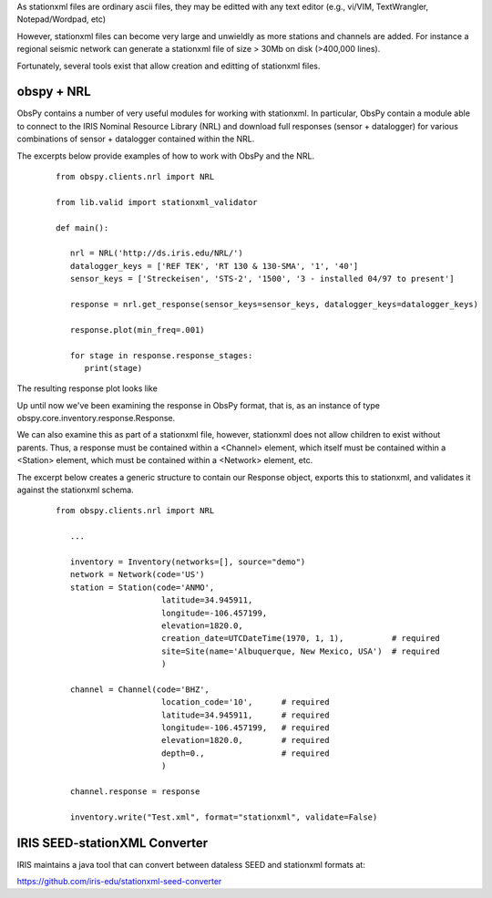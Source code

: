 .. Put any comments here
   Be sure to indent at this level to keep it in comment.

As stationxml files are ordinary ascii files, they may be editted with 
any text editor (e.g., vi/VIM, TextWrangler, Notepad/Wordpad, etc) 

However, stationxml files can become very large and unwieldly as more 
stations and channels are added.  For instance a regional seismic network
can generate a stationxml file of size > 30Mb on disk (>400,000 lines).

Fortunately, several tools exist that allow creation and editting of
stationxml files.

obspy + NRL
'''''''''''''''''''

ObsPy contains a number of very useful modules for working with stationxml.
In particular, ObsPy contain a module able to connect
to the IRIS Nominal Resource Library (NRL) and 
download full responses (sensor + datalogger) for various combinations
of sensor + datalogger contained within the NRL.

The excerpts below provide examples of how to work with ObsPy and the NRL.

    ::

      from obspy.clients.nrl import NRL

      from lib.valid import stationxml_validator

      def main():

         nrl = NRL('http://ds.iris.edu/NRL/')
         datalogger_keys = ['REF TEK', 'RT 130 & 130-SMA', '1', '40']
         sensor_keys = ['Streckeisen', 'STS-2', '1500', '3 - installed 04/97 to present']

         response = nrl.get_response(sensor_keys=sensor_keys, datalogger_keys=datalogger_keys)

         response.plot(min_freq=.001)

         for stage in response.response_stages:
            print(stage)


The resulting response plot looks like

.. image:: ./sts2-rt130.png


.. toggle-header::
    :header: Output for the response stages **Show/Hide Stages**

    ::

      <?xml version='1.0' encoding='UTF-8'?>

      Response type: PolesZerosResponseStage, Stage Sequence Number: 1
	    From M/S (Velocity in Meters per Second) to V (Volts)
	    Stage gain: 1500.0, defined at 1.00 Hz
	    Transfer function type: LAPLACE (RADIANS/SECOND)
	    Normalization factor: 3.4684e+17, Normalization frequency: 1.00 Hz
	    Poles: (-0.037-0.037j), (-0.037+0.037j), (-15.64+0j), (-97.34-400.7j), (-97.34+400.7j), (-374.8+0j), (-520.3+0j), (-10530-10050j), (-10530+10050j), (-13300+0j), (-255.097+0j)
	    Zeros: 0j, 0j, (-15.15+0j), (-176.6+0j), (-463.1-430.5j), (-463.1+430.5j)
      Response type: ResponseStage, Stage Sequence Number: 2
	    From V to V
	    Stage gain: 1.0, defined at 0.05 Hz
      Response type: CoefficientsTypeResponseStage, Stage Sequence Number: 3
	    From V (Volts) to COUNTS (Digital Counts)
	    Stage gain: 629129.0, defined at 0.05 Hz
	    Decimation:
		     Input Sample Rate: 102400.00 Hz
		     Decimation Factor: 1
		     Decimation Offset: 0
		     Decimation Delay: 0.00
		     Decimation Correction: 0.00
	    Transfer function type: DIGITAL
	    Contains 1 numerators and 0 denominators
      Response type: CoefficientsTypeResponseStage, Stage Sequence Number: 4
	    From COUNTS (Digital Counts) to COUNTS (Digital Counts)
	    Stage gain: 1.0, defined at 0.05 Hz
	    Decimation:
		     Input Sample Rate: 102400.00 Hz
		     Decimation Factor: 8
		     Decimation Offset: 0
		     Decimation Delay: 0.00
		     Decimation Correction: 0.00
	    Transfer function type: DIGITAL
	    Contains 29 numerators and 0 denominators
      Response type: CoefficientsTypeResponseStage, Stage Sequence Number: 5
	    From COUNTS (Digital Counts) to COUNTS (Digital Counts)
	    Stage gain: 1.0, defined at 0.05 Hz
	    Decimation:
		     Input Sample Rate: 12800.00 Hz
		     Decimation Factor: 2
		     Decimation Offset: 0
		     Decimation Delay: 0.00
		     Decimation Correction: 0.00
	    Transfer function type: DIGITAL
	    Contains 13 numerators and 0 denominators
      Response type: CoefficientsTypeResponseStage, Stage Sequence Number: 6
	    From COUNTS (Digital Counts) to COUNTS (Digital Counts)
	    Stage gain: 1.0, defined at 0.05 Hz
	    Decimation:
		     Input Sample Rate: 6400.00 Hz
		     Decimation Factor: 2
		     Decimation Offset: 0
		     Decimation Delay: 0.00
		     Decimation Correction: 0.00
	    Transfer function type: DIGITAL
	    Contains 13 numerators and 0 denominators
      Response type: CoefficientsTypeResponseStage, Stage Sequence Number: 7
	    From COUNTS (Digital Counts) to COUNTS (Digital Counts)
	    Stage gain: 1.0, defined at 0.05 Hz
	    Decimation:
		     Input Sample Rate: 3200.00 Hz
		     Decimation Factor: 2
		     Decimation Offset: 0
		     Decimation Delay: 0.00
		     Decimation Correction: 0.00
	    Transfer function type: DIGITAL
	    Contains 13 numerators and 0 denominators
      Response type: CoefficientsTypeResponseStage, Stage Sequence Number: 8
	    From COUNTS (Digital Counts) to COUNTS (Digital Counts)
	    Stage gain: 1.0, defined at 0.05 Hz
	    Decimation:
		     Input Sample Rate: 1600.00 Hz
		     Decimation Factor: 2
		     Decimation Offset: 0
		     Decimation Delay: 0.00
		     Decimation Correction: 0.00
	    Transfer function type: DIGITAL
	    Contains 13 numerators and 0 denominators
      Response type: CoefficientsTypeResponseStage, Stage Sequence Number: 9
	    From COUNTS (Digital Counts) to COUNTS (Digital Counts)
	    Stage gain: 1.0, defined at 0.05 Hz
	    Decimation:
		     Input Sample Rate: 800.00 Hz
		     Decimation Factor: 2
		     Decimation Offset: 0
		     Decimation Delay: 0.01
		     Decimation Correction: 0.01
	    Transfer function type: DIGITAL
	    Contains 13 numerators and 0 denominators
      Response type: CoefficientsTypeResponseStage, Stage Sequence Number: 10
	    From COUNTS (Digital Counts) to COUNTS (Digital Counts)
	    Stage gain: 1.0, defined at 0.05 Hz
	    Decimation:
		     Input Sample Rate: 400.00 Hz
		     Decimation Factor: 2
		     Decimation Offset: 0
		     Decimation Delay: 0.12
		     Decimation Correction: 0.12
	    Transfer function type: DIGITAL
	    Contains 101 numerators and 0 denominators
      Response type: CoefficientsTypeResponseStage, Stage Sequence Number: 11
	    From COUNTS (Digital Counts) to COUNTS (Digital Counts)
	    Stage gain: 1.0, defined at 0.05 Hz
	    Decimation:
		     Input Sample Rate: 200.00 Hz
		     Decimation Factor: 5
		     Decimation Offset: 0
		     Decimation Delay: 0.58
		     Decimation Correction: 0.58
	    Transfer function type: DIGITAL
	    Contains 235 numerators and 0 denominators




Up until now we've been examining the response in ObsPy format, that is, as an instance
of type obspy.core.inventory.response.Response.

We can also examine this as part of a stationxml file, however, stationxml
does not allow children to exist without parents.  Thus, a response must
be contained within a <Channel> element, which itself must be contained
within a <Station> element, which must be contained within a <Network>
element, etc.

The excerpt below creates a generic structure to contain our Response object,
exports this to stationxml, and validates it against the stationxml schema.

    ::

      from obspy.clients.nrl import NRL

         ...

         inventory = Inventory(networks=[], source="demo")
         network = Network(code='US')
         station = Station(code='ANMO',
                            latitude=34.945911,
                            longitude=-106.457199,
                            elevation=1820.0,
                            creation_date=UTCDateTime(1970, 1, 1),          # required
                            site=Site(name='Albuquerque, New Mexico, USA')  # required
                            )

         channel = Channel(code='BHZ',
                            location_code='10',      # required
                            latitude=34.945911,      # required
                            longitude=-106.457199,   # required
                            elevation=1820.0,        # required
                            depth=0.,                # required
                            )

         channel.response = response

         inventory.write("Test.xml", format="stationxml", validate=False)




.. toggle-header::
    :header: The output stationxml file looks like:

    ::

      <?xml version='1.0' encoding='UTF-8'?>

      Response type: PolesZerosResponseStage, Stage Sequence Number: 1


      <?xml version='1.0' encoding='UTF-8'?>
      <FDSNStationXML xmlns="http://www.fdsn.org/xml/station/1" schemaVersion="1.0">
      <Source>demo</Source>
      <Module>ObsPy 1.1.0</Module>
      <ModuleURI>https://www.obspy.org</ModuleURI>
      <Created>2020-02-07T22:26:54.123236</Created>
      <Network code="US">
         <Station code="ANMO">
            <Latitude unit="DEGREES">34.945911</Latitude>
            <Longitude unit="DEGREES">-106.457199</Longitude>
            <Elevation unit="METERS">1820.0</Elevation>
            <Site>
            <Name>Albuquerque, New Mexico, USA</Name>
            </Site>
            <CreationDate>1970-01-01T00:00:00</CreationDate>
            <Channel code="BHZ" locationCode="10">
            <Latitude unit="DEGREES">34.945911</Latitude>
            <Longitude unit="DEGREES">-106.457199</Longitude>
            <Elevation unit="METERS">1820.0</Elevation>
            <Depth unit="METERS">0.0</Depth>
            <Response>
               <InstrumentSensitivity>
                  <Value>941864732.6931986</Value>
                  <Frequency>1.0</Frequency>
                  <InputUnits>
                  <Name>M/S</Name>
                  <Description>Velocity in Meters per Second</Description>
                  </InputUnits>
                  <OutputUnits>
                  <Name>COUNTS</Name>
                  <Description>Digital Counts</Description>
                  </OutputUnits>
               </InstrumentSensitivity>
               <Stage number="1">
                  <PolesZeros>
                  <InputUnits>
                     <Name>M/S</Name>
                     <Description>Velocity in Meters per Second</Description>
                  </InputUnits>
                  <OutputUnits>
                     <Name>V</Name>
                     <Description>Volts</Description>
                  </OutputUnits>
                  <PzTransferFunctionType>LAPLACE (RADIANS/SECOND)</PzTransferFunctionType>
                  <NormalizationFactor>3.4684e+17</NormalizationFactor>
                  <NormalizationFrequency unit="HERTZ">1.0</NormalizationFrequency>
                  <Zero number="0">
                     <Real minusError="0.0" plusError="0.0">0.0</Real>
                     <Imaginary minusError="0.0" plusError="0.0">0.0</Imaginary>
                  </Zero>
                  <Zero number="1">
                     <Real minusError="0.0" plusError="0.0">0.0</Real>
                     <Imaginary minusError="0.0" plusError="0.0">0.0</Imaginary>
                  </Zero>
                  <Zero number="2">
                     <Real minusError="-15.15" plusError="-15.15">-15.15</Real>
                     <Imaginary minusError="0.0" plusError="0.0">0.0</Imaginary>
                  </Zero>
                  <Zero number="3">
                     <Real minusError="-176.6" plusError="-176.6">-176.6</Real>
                     <Imaginary minusError="0.0" plusError="0.0">0.0</Imaginary>
                  </Zero>
                  <Zero number="4">
                     <Real minusError="-463.1" plusError="-463.1">-463.1</Real>
                     <Imaginary minusError="-430.5" plusError="-430.5">-430.5</Imaginary>
                  </Zero>
                  <Zero number="5">
                     <Real minusError="-463.1" plusError="-463.1">-463.1</Real>
                     <Imaginary minusError="430.5" plusError="430.5">430.5</Imaginary>
                  </Zero>
                  <Pole number="0">
                     <Real minusError="-0.037" plusError="-0.037">-0.037</Real>
                     <Imaginary minusError="-0.037" plusError="-0.037">-0.037</Imaginary>
                  </Pole>
                  <Pole number="1">
                     <Real minusError="-0.037" plusError="-0.037">-0.037</Real>
                     <Imaginary minusError="0.037" plusError="0.037">0.037</Imaginary>
                  </Pole>
                  <Pole number="2">
                     <Real minusError="-15.64" plusError="-15.64">-15.64</Real>
                     <Imaginary minusError="0.0" plusError="0.0">0.0</Imaginary>
                  </Pole>
                  <Pole number="3">
                     <Real minusError="-97.34" plusError="-97.34">-97.34</Real>
                     <Imaginary minusError="-400.7" plusError="-400.7">-400.7</Imaginary>
                  </Pole>
                  <Pole number="4">
                     <Real minusError="-97.34" plusError="-97.34">-97.34</Real>
                     <Imaginary minusError="400.7" plusError="400.7">400.7</Imaginary>
                  </Pole>
                  <Pole number="5">
                     <Real minusError="-374.8" plusError="-374.8">-374.8</Real>
                     <Imaginary minusError="0.0" plusError="0.0">0.0</Imaginary>
                  </Pole>
                  <Pole number="6">
                     <Real minusError="-520.3" plusError="-520.3">-520.3</Real>
                     <Imaginary minusError="0.0" plusError="0.0">0.0</Imaginary>
                  </Pole>
                  <Pole number="7">
                     <Real minusError="-10530.0" plusError="-10530.0">-10530.0</Real>
                     <Imaginary minusError="-10050.0" plusError="-10050.0">-10050.0</Imaginary>
                  </Pole>
                  <Pole number="8">
                     <Real minusError="-10530.0" plusError="-10530.0">-10530.0</Real>
                     <Imaginary minusError="10050.0" plusError="10050.0">10050.0</Imaginary>
                  </Pole>
                  <Pole number="9">
                     <Real minusError="-13300.0" plusError="-13300.0">-13300.0</Real>
                     <Imaginary minusError="0.0" plusError="0.0">0.0</Imaginary>
                  </Pole>
                  <Pole number="10">
                     <Real minusError="-255.097" plusError="-255.097">-255.097</Real>
                     <Imaginary minusError="0.0" plusError="0.0">0.0</Imaginary>
                  </Pole>
                  </PolesZeros>
                  <StageGain>
                  <Value>1500.0</Value>
                  <Frequency>1.0</Frequency>
                  </StageGain>
               </Stage>
               <Stage number="2">
                  <StageGain>
                  <Value>1.0</Value>
                  <Frequency>0.05</Frequency>
                  </StageGain>
               </Stage>
               <Stage number="3">
                  <Coefficients>
                  <InputUnits>
                     <Name>V</Name>
                     <Description>Volts</Description>
                  </InputUnits>
                  <OutputUnits>
                     <Name>COUNTS</Name>
                     <Description>Digital Counts</Description>
                  </OutputUnits>
                  <CfTransferFunctionType>DIGITAL</CfTransferFunctionType>
                  <Numerator>1.0</Numerator>
                  </Coefficients>
                  <Decimation>
                  <InputSampleRate unit="HERTZ">102400.0</InputSampleRate>
                  <Factor>1</Factor>
                  <Offset>0</Offset>
                  <Delay>0.0</Delay>
                  <Correction>0.0</Correction>
                  </Decimation>
                  <StageGain>
                  <Value>629129.0</Value>
                  <Frequency>0.05</Frequency>
                  </StageGain>
               </Stage>
               <Stage number="4">
                  <Coefficients>
                  <InputUnits>
                     <Name>COUNTS</Name>
                     <Description>Digital Counts</Description>
                  </InputUnits>
                  <OutputUnits>
                     <Name>COUNTS</Name>
                     <Description>Digital Counts</Description>
                  </OutputUnits>
                  <CfTransferFunctionType>DIGITAL</CfTransferFunctionType>
                  <Numerator>0.000244141</Numerator>
                  <Numerator>0.000976562</Numerator>
                  <Numerator>0.00244141</Numerator>
                  <Numerator>0.00488281</Numerator>
                  <Numerator>0.00854492</Numerator>
                  <Numerator>0.0136719</Numerator>
                  <Numerator>0.0205078</Numerator>
                  <Numerator>0.0292969</Numerator>
                  <Numerator>0.0393066</Numerator>
                  <Numerator>0.0498047</Numerator>
                  <Numerator>0.0600586</Numerator>
                  <Numerator>0.0693359</Numerator>
                  <Numerator>0.0769043</Numerator>
                  <Numerator>0.0820312</Numerator>
                  <Numerator>0.0839844</Numerator>
                  <Numerator>0.0820312</Numerator>
                  <Numerator>0.0769043</Numerator>
                  <Numerator>0.0693359</Numerator>
                  <Numerator>0.0600586</Numerator>
                  <Numerator>0.0498047</Numerator>
                  <Numerator>0.0393066</Numerator>
                  <Numerator>0.0292969</Numerator>
                  <Numerator>0.0205078</Numerator>
                  <Numerator>0.0136719</Numerator>
                  <Numerator>0.00854492</Numerator>
                  <Numerator>0.00488281</Numerator>
                  <Numerator>0.00244141</Numerator>
                  <Numerator>0.000976562</Numerator>
                  <Numerator>0.000244141</Numerator>
                  </Coefficients>
                  <Decimation>
                  <InputSampleRate unit="HERTZ">102400.0</InputSampleRate>
                  <Factor>8</Factor>
                  <Offset>0</Offset>
                  <Delay>0.00013672</Delay>
                  <Correction>0.00013672</Correction>
                  </Decimation>
                  <StageGain>
                  <Value>1.0</Value>
                  <Frequency>0.05</Frequency>
                  </StageGain>
               </Stage>
               <Stage number="5">
                  <Coefficients>
                  <InputUnits>
                     <Name>COUNTS</Name>
                     <Description>Digital Counts</Description>
                  </InputUnits>
                  <OutputUnits>
                     <Name>COUNTS</Name>
                     <Description>Digital Counts</Description>
                  </OutputUnits>
                  <CfTransferFunctionType>DIGITAL</CfTransferFunctionType>
                  <Numerator>0.000244141</Numerator>
                  <Numerator>0.00292969</Numerator>
                  <Numerator>0.0161133</Numerator>
                  <Numerator>0.0537109</Numerator>
                  <Numerator>0.12085</Numerator>
                  <Numerator>0.193359</Numerator>
                  <Numerator>0.225586</Numerator>
                  <Numerator>0.193359</Numerator>
                  <Numerator>0.12085</Numerator>
                  <Numerator>0.0537109</Numerator>
                  <Numerator>0.0161133</Numerator>
                  <Numerator>0.00292969</Numerator>
                  <Numerator>0.000244141</Numerator>
                  </Coefficients>
                  <Decimation>
                  <InputSampleRate unit="HERTZ">12800.0</InputSampleRate>
                  <Factor>2</Factor>
                  <Offset>0</Offset>
                  <Delay>0.00046875</Delay>
                  <Correction>0.00046875</Correction>
                  </Decimation>
                  <StageGain>
                  <Value>1.0</Value>
                  <Frequency>0.05</Frequency>
                  </StageGain>
               </Stage>
               <Stage number="6">
                  <Coefficients>
                  <InputUnits>
                     <Name>COUNTS</Name>
                     <Description>Digital Counts</Description>
                  </InputUnits>
                  <OutputUnits>
                     <Name>COUNTS</Name>
                     <Description>Digital Counts</Description>
                  </OutputUnits>
                  <CfTransferFunctionType>DIGITAL</CfTransferFunctionType>
                  <Numerator>0.000244141</Numerator>
                  <Numerator>0.00292969</Numerator>
                  <Numerator>0.0161133</Numerator>
                  <Numerator>0.0537109</Numerator>
                  <Numerator>0.12085</Numerator>
                  <Numerator>0.193359</Numerator>
                  <Numerator>0.225586</Numerator>
                  <Numerator>0.193359</Numerator>
                  <Numerator>0.12085</Numerator>
                  <Numerator>0.0537109</Numerator>
                  <Numerator>0.0161133</Numerator>
                  <Numerator>0.00292969</Numerator>
                  <Numerator>0.000244141</Numerator>
                  </Coefficients>
                  <Decimation>
                  <InputSampleRate unit="HERTZ">6400.0</InputSampleRate>
                  <Factor>2</Factor>
                  <Offset>0</Offset>
                  <Delay>0.0009375</Delay>
                  <Correction>0.0009375</Correction>
                  </Decimation>
                  <StageGain>
                  <Value>1.0</Value>
                  <Frequency>0.05</Frequency>
                  </StageGain>
               </Stage>
               <Stage number="7">
                  <Coefficients>
                  <InputUnits>
                     <Name>COUNTS</Name>
                     <Description>Digital Counts</Description>
                  </InputUnits>
                  <OutputUnits>
                     <Name>COUNTS</Name>
                     <Description>Digital Counts</Description>
                  </OutputUnits>
                  <CfTransferFunctionType>DIGITAL</CfTransferFunctionType>
                  <Numerator>0.000244141</Numerator>
                  <Numerator>0.00292969</Numerator>
                  <Numerator>0.0161133</Numerator>
                  <Numerator>0.0537109</Numerator>
                  <Numerator>0.12085</Numerator>
                  <Numerator>0.193359</Numerator>
                  <Numerator>0.225586</Numerator>
                  <Numerator>0.193359</Numerator>
                  <Numerator>0.12085</Numerator>
                  <Numerator>0.0537109</Numerator>
                  <Numerator>0.0161133</Numerator>
                  <Numerator>0.00292969</Numerator>
                  <Numerator>0.000244141</Numerator>
                  </Coefficients>
                  <Decimation>
                  <InputSampleRate unit="HERTZ">3200.0</InputSampleRate>
                  <Factor>2</Factor>
                  <Offset>0</Offset>
                  <Delay>0.001875</Delay>
                  <Correction>0.001875</Correction>
                  </Decimation>
                  <StageGain>
                  <Value>1.0</Value>
                  <Frequency>0.05</Frequency>
                  </StageGain>
               </Stage>
               <Stage number="8">
                  <Coefficients>
                  <InputUnits>
                     <Name>COUNTS</Name>
                     <Description>Digital Counts</Description>
                  </InputUnits>
                  <OutputUnits>
                     <Name>COUNTS</Name>
                     <Description>Digital Counts</Description>
                  </OutputUnits>
                  <CfTransferFunctionType>DIGITAL</CfTransferFunctionType>
                  <Numerator>0.000244141</Numerator>
                  <Numerator>0.00292969</Numerator>
                  <Numerator>0.0161133</Numerator>
                  <Numerator>0.0537109</Numerator>
                  <Numerator>0.12085</Numerator>
                  <Numerator>0.193359</Numerator>
                  <Numerator>0.225586</Numerator>
                  <Numerator>0.193359</Numerator>
                  <Numerator>0.12085</Numerator>
                  <Numerator>0.0537109</Numerator>
                  <Numerator>0.0161133</Numerator>
                  <Numerator>0.00292969</Numerator>
                  <Numerator>0.000244141</Numerator>
                  </Coefficients>
                  <Decimation>
                  <InputSampleRate unit="HERTZ">1600.0</InputSampleRate>
                  <Factor>2</Factor>
                  <Offset>0</Offset>
                  <Delay>0.00375</Delay>
                  <Correction>0.00375</Correction>
                  </Decimation>
                  <StageGain>
                  <Value>1.0</Value>
                  <Frequency>0.05</Frequency>
                  </StageGain>
               </Stage>
               <Stage number="9">
                  <Coefficients>
                  <InputUnits>
                     <Name>COUNTS</Name>
                     <Description>Digital Counts</Description>
                  </InputUnits>
                  <OutputUnits>
                     <Name>COUNTS</Name>
                     <Description>Digital Counts</Description>
                  </OutputUnits>
                  <CfTransferFunctionType>DIGITAL</CfTransferFunctionType>
                  <Numerator>0.000244141</Numerator>
                  <Numerator>0.00292969</Numerator>
                  <Numerator>0.0161133</Numerator>
                  <Numerator>0.0537109</Numerator>
                  <Numerator>0.12085</Numerator>
                  <Numerator>0.193359</Numerator>
                  <Numerator>0.225586</Numerator>
                  <Numerator>0.193359</Numerator>
                  <Numerator>0.12085</Numerator>
                  <Numerator>0.0537109</Numerator>
                  <Numerator>0.0161133</Numerator>
                  <Numerator>0.00292969</Numerator>
                  <Numerator>0.000244141</Numerator>
                  </Coefficients>
                  <Decimation>
                  <InputSampleRate unit="HERTZ">800.0</InputSampleRate>
                  <Factor>2</Factor>
                  <Offset>0</Offset>
                  <Delay>0.0075</Delay>
                  <Correction>0.0075</Correction>
                  </Decimation>
                  <StageGain>
                  <Value>1.0</Value>
                  <Frequency>0.05</Frequency>
                  </StageGain>
               </Stage>
               <Stage number="10">
                  <Coefficients>
                  <InputUnits>
                     <Name>COUNTS</Name>
                     <Description>Digital Counts</Description>
                  </InputUnits>
                  <OutputUnits>
                     <Name>COUNTS</Name>
                     <Description>Digital Counts</Description>
                  </OutputUnits>
                  <CfTransferFunctionType>DIGITAL</CfTransferFunctionType>
                  <Numerator>-7.15032e-07</Numerator>
                  <Numerator>-5.60109e-06</Numerator>
                  <Numerator>-2.62179e-06</Numerator>
                  <Numerator>-4.31403e-05</Numerator>
                  <Numerator>-4.64771e-06</Numerator>
                  <Numerator>1.43006e-06</Numerator>
                  <Numerator>2.34769e-05</Numerator>
                  <Numerator>1.43006e-06</Numerator>
                  <Numerator>-5.27932e-05</Numerator>
                  <Numerator>-0.000366692</Numerator>
                  <Numerator>0.000376107</Numerator>
                  <Numerator>0.000854226</Numerator>
                  <Numerator>3.05081e-05</Numerator>
                  <Numerator>-0.00127621</Numerator>
                  <Numerator>-0.000910951</Numerator>
                  <Numerator>0.00127669</Numerator>
                  <Numerator>0.00215165</Numerator>
                  <Numerator>-0.000461554</Numerator>
                  <Numerator>-0.00333765</Numerator>
                  <Numerator>-0.00140933</Numerator>
                  <Numerator>0.00377072</Numerator>
                  <Numerator>0.00419414</Numerator>
                  <Numerator>-0.00264288</Numerator>
                  <Numerator>-0.00720121</Numerator>
                  <Numerator>-0.000644006</Numerator>
                  <Numerator>0.009184</Numerator>
                  <Numerator>0.00608445</Numerator>
                  <Numerator>-0.00857824</Numerator>
                  <Numerator>-0.0127401</Numerator>
                  <Numerator>0.00398225</Numerator>
                  <Numerator>0.0186261</Numerator>
                  <Numerator>0.0052052</Numerator>
                  <Numerator>-0.0209407</Numerator>
                  <Numerator>-0.0181629</Numerator>
                  <Numerator>0.0166669</Numerator>
                  <Numerator>0.0322447</Numerator>
                  <Numerator>-0.00346588</Numerator>
                  <Numerator>-0.0429528</Numerator>
                  <Numerator>-0.0193265</Numerator>
                  <Numerator>0.044309</Numerator>
                  <Numerator>0.0497909</Numerator>
                  <Numerator>-0.0294164</Numerator>
                  <Numerator>-0.0826078</Numerator>
                  <Numerator>-0.00934166</Numerator>
                  <Numerator>0.107552</Numerator>
                  <Numerator>0.0816604</Numerator>
                  <Numerator>-0.10311</Numerator>
                  <Numerator>-0.204208</Numerator>
                  <Numerator>-3.12231e-05</Numerator>
                  <Numerator>0.390432</Numerator>
                  <Numerator>0.589958</Numerator>
                  <Numerator>0.390432</Numerator>
                  <Numerator>-3.12231e-05</Numerator>
                  <Numerator>-0.204208</Numerator>
                  <Numerator>-0.10311</Numerator>
                  <Numerator>0.0816604</Numerator>
                  <Numerator>0.107552</Numerator>
                  <Numerator>-0.00934166</Numerator>
                  <Numerator>-0.0826078</Numerator>
                  <Numerator>-0.0294164</Numerator>
                  <Numerator>0.0497909</Numerator>
                  <Numerator>0.044309</Numerator>
                  <Numerator>-0.0193265</Numerator>
                  <Numerator>-0.0429528</Numerator>
                  <Numerator>-0.00346588</Numerator>
                  <Numerator>0.0322447</Numerator>
                  <Numerator>0.0166669</Numerator>
                  <Numerator>-0.0181629</Numerator>
                  <Numerator>-0.0209407</Numerator>
                  <Numerator>0.0052052</Numerator>
                  <Numerator>0.0186261</Numerator>
                  <Numerator>0.00398225</Numerator>
                  <Numerator>-0.0127401</Numerator>
                  <Numerator>-0.00857824</Numerator>
                  <Numerator>0.00608445</Numerator>
                  <Numerator>0.009184</Numerator>
                  <Numerator>-0.000644006</Numerator>
                  <Numerator>-0.00720121</Numerator>
                  <Numerator>-0.00264288</Numerator>
                  <Numerator>0.00419414</Numerator>
                  <Numerator>0.00377072</Numerator>
                  <Numerator>-0.00140933</Numerator>
                  <Numerator>-0.00333765</Numerator>
                  <Numerator>-0.000461554</Numerator>
                  <Numerator>0.00215165</Numerator>
                  <Numerator>0.00127669</Numerator>
                  <Numerator>-0.000910951</Numerator>
                  <Numerator>-0.00127621</Numerator>
                  <Numerator>3.05081e-05</Numerator>
                  <Numerator>0.000854226</Numerator>
                  <Numerator>0.000376107</Numerator>
                  <Numerator>-0.000366692</Numerator>
                  <Numerator>-0.00041031</Numerator>
                  <Numerator>2.52645e-05</Numerator>
                  <Numerator>0.000261821</Numerator>
                  <Numerator>0.000120602</Numerator>
                  <Numerator>-9.99854e-05</Numerator>
                  <Numerator>-0.000162312</Numerator>
                  <Numerator>-9.79595e-05</Numerator>
                  <Numerator>-2.94355e-05</Numerator>
                  <Numerator>-3.09847e-06</Numerator>
                  </Coefficients>
                  <Decimation>
                  <InputSampleRate unit="HERTZ">400.0</InputSampleRate>
                  <Factor>2</Factor>
                  <Offset>0</Offset>
                  <Delay>0.125</Delay>
                  <Correction>0.125</Correction>
                  </Decimation>
                  <StageGain>
                  <Value>1.0</Value>
                  <Frequency>0.05</Frequency>
                  </StageGain>
               </Stage>
               <Stage number="11">
                  <Coefficients>
                  <InputUnits>
                     <Name>COUNTS</Name>
                     <Description>Digital Counts</Description>
                  </InputUnits>
                  <OutputUnits>
                     <Name>COUNTS</Name>
                     <Description>Digital Counts</Description>
                  </OutputUnits>
                  <CfTransferFunctionType>DIGITAL</CfTransferFunctionType>
                  <Numerator>-1.09889e-05</Numerator>
                  <Numerator>-1.99798e-05</Numerator>
                  <Numerator>-3.29668e-05</Numerator>
                  <Numerator>-4.39561e-05</Numerator>
                  <Numerator>-4.79522e-05</Numerator>
                  <Numerator>-4.09589e-05</Numerator>
                  <Numerator>-1.8981e-05</Numerator>
                  <Numerator>1.8981e-05</Numerator>
                  <Numerator>6.7932e-05</Numerator>
                  <Numerator>0.000118881</Numerator>
                  <Numerator>0.000158842</Numerator>
                  <Numerator>0.000174826</Numerator>
                  <Numerator>0.000157843</Numerator>
                  <Numerator>0.000104895</Numerator>
                  <Numerator>2.49751e-05</Numerator>
                  <Numerator>-6.49352e-05</Numerator>
                  <Numerator>-0.00014086</Numerator>
                  <Numerator>-0.000178822</Numerator>
                  <Numerator>-0.00016084</Numerator>
                  <Numerator>-8.59142e-05</Numerator>
                  <Numerator>3.29668e-05</Numerator>
                  <Numerator>0.000163837</Numerator>
                  <Numerator>0.000268733</Numerator>
                  <Numerator>0.000310691</Numerator>
                  <Numerator>0.000263737</Numerator>
                  <Numerator>0.00013087</Numerator>
                  <Numerator>-6.09391e-05</Numerator>
                  <Numerator>-0.00026074</Numerator>
                  <Numerator>-0.000408593</Numerator>
                  <Numerator>-0.000448554</Numerator>
                  <Numerator>-0.000353648</Numerator>
                  <Numerator>-0.000135864</Numerator>
                  <Numerator>0.000155845</Numerator>
                  <Numerator>0.000438563</Numerator>
                  <Numerator>0.000623379</Numerator>
                  <Numerator>0.000638365</Numerator>
                  <Numerator>0.000456546</Numerator>
                  <Numerator>0.000108891</Numerator>
                  <Numerator>-0.000315686</Numerator>
                  <Numerator>-0.000694309</Numerator>
                  <Numerator>-0.000903101</Numerator>
                  <Numerator>-0.00085415</Numerator>
                  <Numerator>-0.000533469</Numerator>
                  <Numerator>-7.99164e-06</Numerator>
                  <Numerator>0.000581421</Numerator>
                  <Numerator>0.00105695</Numerator>
                  <Numerator>0.00125675</Numerator>
                  <Numerator>0.00108792</Numerator>
                  <Numerator>0.000559443</Numerator>
                  <Numerator>-0.000201799</Numerator>
                  <Numerator>-0.000983021</Numerator>
                  <Numerator>-0.00154047</Numerator>
                  <Numerator>-0.00167733</Numerator>
                  <Numerator>-0.0013037</Numerator>
                  <Numerator>-0.000484518</Numerator>
                  <Numerator>0.000571431</Numerator>
                  <Numerator>0.00155645</Numerator>
                  <Numerator>0.00215685</Numerator>
                  <Numerator>0.00214287</Numerator>
                  <Numerator>0.00145855</Numerator>
                  <Numerator>0.00025075</Numerator>
                  <Numerator>-0.00115385</Numerator>
                  <Numerator>-0.00233568</Numerator>
                  <Numerator>-0.00290311</Numerator>
                  <Numerator>-0.0026174</Numerator>
                  <Numerator>-0.00148752</Numerator>
                  <Numerator>0.000215785</Numerator>
                  <Numerator>0.002014</Numerator>
                  <Numerator>0.00335166</Numerator>
                  <Numerator>0.00376825</Numerator>
                  <Numerator>0.00304597</Numerator>
                  <Numerator>0.0013037</Numerator>
                  <Numerator>-0.001009</Numerator>
                  <Numerator>-0.0032208</Numerator>
                  <Numerator>-0.00463139</Numerator>
                  <Numerator>-0.0047233</Numerator>
                  <Numerator>-0.00334667</Numerator>
                  <Numerator>-0.000793211</Numerator>
                  <Numerator>0.00224477</Numerator>
                  <Numerator>0.00486516</Numerator>
                  <Numerator>0.00620583</Numerator>
                  <Numerator>0.0057273</Numerator>
                  <Numerator>0.00340861</Numerator>
                  <Numerator>-0.000199801</Numerator>
                  <Numerator>-0.00409193</Numerator>
                  <Numerator>-0.00707596</Numerator>
                  <Numerator>-0.00812791</Numerator>
                  <Numerator>-0.00672831</Numerator>
                  <Numerator>-0.00307194</Numerator>
                  <Numerator>0.00192309</Numerator>
                  <Numerator>0.00682721</Numerator>
                  <Numerator>0.010091</Numerator>
                  <Numerator>0.0105175</Numerator>
                  <Numerator>0.00766437</Numerator>
                  <Numerator>0.00206594</Numerator>
                  <Numerator>-0.00483219</Numerator>
                  <Numerator>-0.01101</Numerator>
                  <Numerator>-0.0144376</Numerator>
                  <Numerator>-0.0136934</Numerator>
                  <Numerator>-0.00847457</Numerator>
                  <Numerator>0.000173827</Numerator>
                  <Numerator>0.010004</Numerator>
                  <Numerator>0.018085</Numerator>
                  <Numerator>0.0215935</Numerator>
                  <Numerator>0.0186664</Numerator>
                  <Numerator>0.00910094</Numerator>
                  <Numerator>-0.0053287</Numerator>
                  <Numerator>-0.0210541</Numerator>
                  <Numerator>-0.0333958</Numerator>
                  <Numerator>-0.0376226</Numerator>
                  <Numerator>-0.030137</Numerator>
                  <Numerator>-0.00949755</Numerator>
                  <Numerator>0.0229931</Numerator>
                  <Numerator>0.063304</Numerator>
                  <Numerator>0.10534</Numerator>
                  <Numerator>0.142124</Numerator>
                  <Numerator>0.167226</Numerator>
                  <Numerator>0.176134</Numerator>
                  <Numerator>0.167226</Numerator>
                  <Numerator>0.142124</Numerator>
                  <Numerator>0.10534</Numerator>
                  <Numerator>0.063304</Numerator>
                  <Numerator>0.0229931</Numerator>
                  <Numerator>-0.00949755</Numerator>
                  <Numerator>-0.030137</Numerator>
                  <Numerator>-0.0376226</Numerator>
                  <Numerator>-0.0333958</Numerator>
                  <Numerator>-0.0210541</Numerator>
                  <Numerator>-0.0053287</Numerator>
                  <Numerator>0.00910094</Numerator>
                  <Numerator>0.0186664</Numerator>
                  <Numerator>0.0215935</Numerator>
                  <Numerator>0.018085</Numerator>
                  <Numerator>0.010004</Numerator>
                  <Numerator>0.000173827</Numerator>
                  <Numerator>-0.00847457</Numerator>
                  <Numerator>-0.0136934</Numerator>
                  <Numerator>-0.0144376</Numerator>
                  <Numerator>-0.01101</Numerator>
                  <Numerator>-0.00483219</Numerator>
                  <Numerator>0.00206594</Numerator>
                  <Numerator>0.00766437</Numerator>
                  <Numerator>0.0105175</Numerator>
                  <Numerator>0.010091</Numerator>
                  <Numerator>0.00682721</Numerator>
                  <Numerator>0.00192309</Numerator>
                  <Numerator>-0.00307194</Numerator>
                  <Numerator>-0.00672831</Numerator>
                  <Numerator>-0.00812791</Numerator>
                  <Numerator>-0.00707596</Numerator>
                  <Numerator>-0.00409193</Numerator>
                  <Numerator>-0.000199801</Numerator>
                  <Numerator>0.00340861</Numerator>
                  <Numerator>0.0057273</Numerator>
                  <Numerator>0.00620583</Numerator>
                  <Numerator>0.00486516</Numerator>
                  <Numerator>0.00224477</Numerator>
                  <Numerator>-0.000793211</Numerator>
                  <Numerator>-0.00334667</Numerator>
                  <Numerator>-0.0047233</Numerator>
                  <Numerator>-0.00463139</Numerator>
                  <Numerator>-0.0032208</Numerator>
                  <Numerator>-0.001009</Numerator>
                  <Numerator>0.0013037</Numerator>
                  <Numerator>0.00304597</Numerator>
                  <Numerator>0.00376825</Numerator>
                  <Numerator>0.00335166</Numerator>
                  <Numerator>0.002014</Numerator>
                  <Numerator>0.000215785</Numerator>
                  <Numerator>-0.00148752</Numerator>
                  <Numerator>-0.0026174</Numerator>
                  <Numerator>-0.00290311</Numerator>
                  <Numerator>-0.00233568</Numerator>
                  <Numerator>-0.00115385</Numerator>
                  <Numerator>0.00025075</Numerator>
                  <Numerator>0.00145855</Numerator>
                  <Numerator>0.00214287</Numerator>
                  <Numerator>0.00215685</Numerator>
                  <Numerator>0.00155645</Numerator>
                  <Numerator>0.000571431</Numerator>
                  <Numerator>-0.000484518</Numerator>
                  <Numerator>-0.0013037</Numerator>
                  <Numerator>-0.00167733</Numerator>
                  <Numerator>-0.00154047</Numerator>
                  <Numerator>-0.000983021</Numerator>
                  <Numerator>-0.000201799</Numerator>
                  <Numerator>0.000559443</Numerator>
                  <Numerator>0.00108792</Numerator>
                  <Numerator>0.00125675</Numerator>
                  <Numerator>0.00105695</Numerator>
                  <Numerator>0.000581421</Numerator>
                  <Numerator>-7.99164e-06</Numerator>
                  <Numerator>-0.000533469</Numerator>
                  <Numerator>-0.00085415</Numerator>
                  <Numerator>-0.000903101</Numerator>
                  <Numerator>-0.000694309</Numerator>
                  <Numerator>-0.000315686</Numerator>
                  <Numerator>0.000108891</Numerator>
                  <Numerator>0.000456546</Numerator>
                  <Numerator>0.000638365</Numerator>
                  <Numerator>0.000623379</Numerator>
                  <Numerator>0.000438563</Numerator>
                  <Numerator>0.000155845</Numerator>
                  <Numerator>-0.000135864</Numerator>
                  <Numerator>-0.000353648</Numerator>
                  <Numerator>-0.000448554</Numerator>
                  <Numerator>-0.000408593</Numerator>
                  <Numerator>-0.00026074</Numerator>
                  <Numerator>-6.09391e-05</Numerator>
                  <Numerator>0.00013087</Numerator>
                  <Numerator>0.000263737</Numerator>
                  <Numerator>0.000310691</Numerator>
                  <Numerator>0.000268733</Numerator>
                  <Numerator>0.000163837</Numerator>
                  <Numerator>3.29668e-05</Numerator>
                  <Numerator>-8.59142e-05</Numerator>
                  <Numerator>-0.00016084</Numerator>
                  <Numerator>-0.000178822</Numerator>
                  <Numerator>-0.00014086</Numerator>
                  <Numerator>-6.49352e-05</Numerator>
                  <Numerator>2.49751e-05</Numerator>
                  <Numerator>0.000104895</Numerator>
                  <Numerator>0.000157843</Numerator>
                  <Numerator>0.000174826</Numerator>
                  <Numerator>0.000158842</Numerator>
                  <Numerator>0.000118881</Numerator>
                  <Numerator>6.7932e-05</Numerator>
                  <Numerator>1.8981e-05</Numerator>
                  <Numerator>-1.8981e-05</Numerator>
                  <Numerator>-4.09589e-05</Numerator>
                  <Numerator>-4.79522e-05</Numerator>
                  <Numerator>-4.39561e-05</Numerator>
                  <Numerator>-3.29668e-05</Numerator>
                  <Numerator>-1.99798e-05</Numerator>
                  <Numerator>-1.09889e-05</Numerator>
                  </Coefficients>
                  <Decimation>
                  <InputSampleRate unit="HERTZ">200.0</InputSampleRate>
                  <Factor>5</Factor>
                  <Offset>0</Offset>
                  <Delay>0.585</Delay>
                  <Correction>0.585</Correction>
                  </Decimation>
                  <StageGain>
                  <Value>1.0</Value>
                  <Frequency>0.05</Frequency>
                  </StageGain>
               </Stage>
            </Response>
            </Channel>
         </Station>
      </Network>
      </FDSNStationXML>


IRIS SEED-stationXML Converter
''''''''''''''''''''''''''''''''''''''

IRIS maintains a java tool that can convert between dataless SEED and stationxml formats at:

`<https://github.com/iris-edu/stationxml-seed-converter>`_
